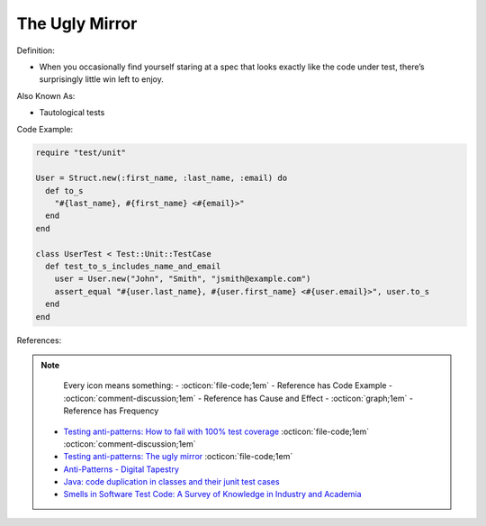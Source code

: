 The Ugly Mirror
^^^^^
Definition:

* When you occasionally find yourself staring at a spec that looks exactly like the code under test, there’s surprisingly little win left to enjoy.


Also Known As:

* Tautological tests


Code Example:

.. code-block:: ruby

  require "test/unit"

  User = Struct.new(:first_name, :last_name, :email) do
    def to_s
      "#{last_name}, #{first_name} <#{email}>"
    end
  end

  class UserTest < Test::Unit::TestCase
    def test_to_s_includes_name_and_email
      user = User.new("John", "Smith", "jsmith@example.com")
      assert_equal "#{user.last_name}, #{user.first_name} <#{user.email}>", user.to_s
    end
  end


References:

.. note ::
    Every icon means something:
    - :octicon:`file-code;1em` - Reference has Code Example
    - :octicon:`comment-discussion;1em` - Reference has Cause and Effect
    - :octicon:`graph;1em` - Reference has Frequency

 * `Testing anti-patterns: How to fail with 100% test coverage <https://jasonrudolph.com/blog/testing-anti-patterns-how-to-fail-with-100-test-coverage/>`_ :octicon:`file-code;1em` :octicon:`comment-discussion;1em`
 * `Testing anti-patterns: The ugly mirror <https://jasonrudolph.com/blog/2008/07/30/testing-anti-patterns-the-ugly-mirror/>`_ :octicon:`file-code;1em`
 * `Anti-Patterns - Digital Tapestry <https://digitaltapestry.net/testify/manual/AntiPatterns.html>`_
 * `Java: code duplication in classes and their junit test cases <https://stackoverflow.com/questions/10781050/java-code-duplication-in-classes-and-their-junit-test-cases>`_
 * `Smells in Software Test Code: A Survey of Knowledge in Industry and Academia <https://www.sciencedirect.com/science/article/abs/pii/S0164121217303060>`_

